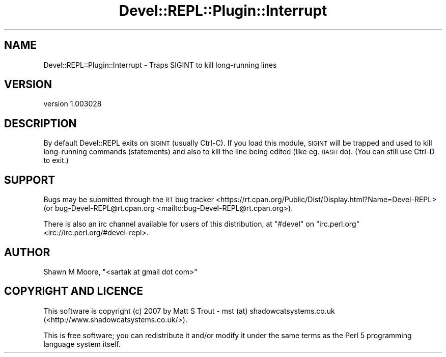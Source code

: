 .\" Automatically generated by Pod::Man 4.11 (Pod::Simple 3.35)
.\"
.\" Standard preamble:
.\" ========================================================================
.de Sp \" Vertical space (when we can't use .PP)
.if t .sp .5v
.if n .sp
..
.de Vb \" Begin verbatim text
.ft CW
.nf
.ne \\$1
..
.de Ve \" End verbatim text
.ft R
.fi
..
.\" Set up some character translations and predefined strings.  \*(-- will
.\" give an unbreakable dash, \*(PI will give pi, \*(L" will give a left
.\" double quote, and \*(R" will give a right double quote.  \*(C+ will
.\" give a nicer C++.  Capital omega is used to do unbreakable dashes and
.\" therefore won't be available.  \*(C` and \*(C' expand to `' in nroff,
.\" nothing in troff, for use with C<>.
.tr \(*W-
.ds C+ C\v'-.1v'\h'-1p'\s-2+\h'-1p'+\s0\v'.1v'\h'-1p'
.ie n \{\
.    ds -- \(*W-
.    ds PI pi
.    if (\n(.H=4u)&(1m=24u) .ds -- \(*W\h'-12u'\(*W\h'-12u'-\" diablo 10 pitch
.    if (\n(.H=4u)&(1m=20u) .ds -- \(*W\h'-12u'\(*W\h'-8u'-\"  diablo 12 pitch
.    ds L" ""
.    ds R" ""
.    ds C` ""
.    ds C' ""
'br\}
.el\{\
.    ds -- \|\(em\|
.    ds PI \(*p
.    ds L" ``
.    ds R" ''
.    ds C`
.    ds C'
'br\}
.\"
.\" Escape single quotes in literal strings from groff's Unicode transform.
.ie \n(.g .ds Aq \(aq
.el       .ds Aq '
.\"
.\" If the F register is >0, we'll generate index entries on stderr for
.\" titles (.TH), headers (.SH), subsections (.SS), items (.Ip), and index
.\" entries marked with X<> in POD.  Of course, you'll have to process the
.\" output yourself in some meaningful fashion.
.\"
.\" Avoid warning from groff about undefined register 'F'.
.de IX
..
.nr rF 0
.if \n(.g .if rF .nr rF 1
.if (\n(rF:(\n(.g==0)) \{\
.    if \nF \{\
.        de IX
.        tm Index:\\$1\t\\n%\t"\\$2"
..
.        if !\nF==2 \{\
.            nr % 0
.            nr F 2
.        \}
.    \}
.\}
.rr rF
.\" ========================================================================
.\"
.IX Title "Devel::REPL::Plugin::Interrupt 3pm"
.TH Devel::REPL::Plugin::Interrupt 3pm "2016-02-16" "perl v5.30.0" "User Contributed Perl Documentation"
.\" For nroff, turn off justification.  Always turn off hyphenation; it makes
.\" way too many mistakes in technical documents.
.if n .ad l
.nh
.SH "NAME"
Devel::REPL::Plugin::Interrupt \- Traps SIGINT to kill long\-running lines
.SH "VERSION"
.IX Header "VERSION"
version 1.003028
.SH "DESCRIPTION"
.IX Header "DESCRIPTION"
By default Devel::REPL exits on \s-1SIGINT\s0 (usually Ctrl-C). If you load this
module, \s-1SIGINT\s0 will be trapped and used to kill long-running commands
(statements) and also to kill the line being edited (like eg. \s-1BASH\s0 do). (You
can still use Ctrl-D to exit.)
.SH "SUPPORT"
.IX Header "SUPPORT"
Bugs may be submitted through the \s-1RT\s0 bug tracker <https://rt.cpan.org/Public/Dist/Display.html?Name=Devel-REPL>
(or bug\-Devel\-REPL@rt.cpan.org <mailto:bug-Devel-REPL@rt.cpan.org>).
.PP
There is also an irc channel available for users of this distribution, at
\&\f(CW\*(C`#devel\*(C'\fR on \f(CW\*(C`irc.perl.org\*(C'\fR <irc://irc.perl.org/#devel-repl>.
.SH "AUTHOR"
.IX Header "AUTHOR"
Shawn M Moore, \f(CW\*(C`<sartak at gmail dot com>\*(C'\fR
.SH "COPYRIGHT AND LICENCE"
.IX Header "COPYRIGHT AND LICENCE"
This software is copyright (c) 2007 by Matt S Trout \- mst (at) shadowcatsystems.co.uk (<http://www.shadowcatsystems.co.uk/>).
.PP
This is free software; you can redistribute it and/or modify it under
the same terms as the Perl 5 programming language system itself.

